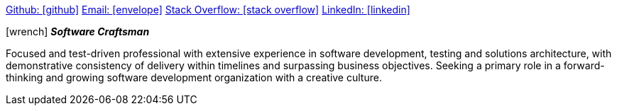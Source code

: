 
https://github.com/4n3w/resume[Github: icon:github[]] mailto:andrew.d.wood@gmail.com[Email: icon:envelope[]] http://stackoverflow.com/users/955526/anew[Stack Overflow: icon:stack-overflow[]] https://www.linkedin.com/in/andrew-wood-7a2ab211[LinkedIn: icon:linkedin[]]

.icon:wrench[] *_Software Craftsman_* 

Focused and test-driven professional with extensive experience in software development, testing and solutions architecture, with demonstrative consistency of delivery within timelines and surpassing business objectives. Seeking a primary role in a forward-thinking and growing software development organization with a creative culture. 


